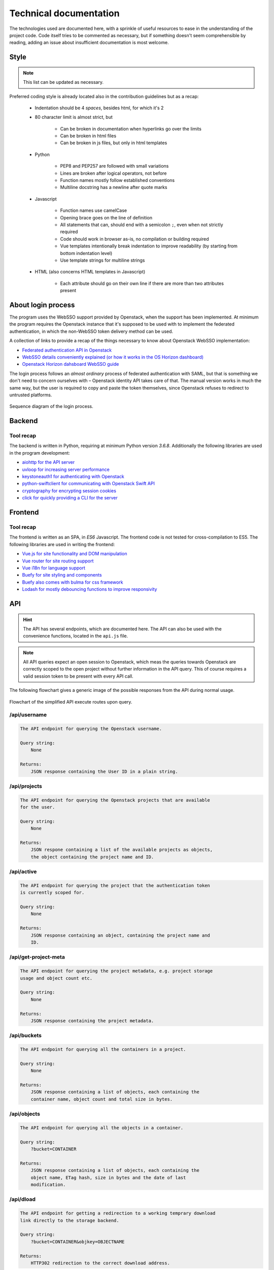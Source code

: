 Technical documentation
=======================
The technologies used are documented here, with a sprinkle of useful resources
to ease in the understanding of the project code. Code itself tries to be
commented as necessary, but if something doesn't seem comprehensible by
reading, adding an issue about insufficient documentation is most welcome.

Style
-----

.. note::
    This list can be updated as necessary.

Preferred coding style is already located also in the contribution guidelines
but as a recap:

    * Indentation should be 4 *spaces*, besides html, for which it's 2
    * 80 character limit is almost strict, but

        - Can be broken in documentation when hyperlinks go over the limits
        - Can be broken in html files
        - Can be broken in js files, but only in html templates

    * Python

        - PEP8 and PEP257 are followed with small variations
        - Lines are broken after logical operators, not before
        - Function names mostly follow established conventions
        - Multiline docstring has a newline after quote marks

    * Javascript

        - Function names use camelCase
        - Opening brace goes on the line of definition
        - All statements that can, should end with a semicolon ``;``, even
          when not strictly required
        - Code should work in browser as-is, no compilation or building
          required
        - Vue templates intentionally break indentation to improve
          readability (by starting from bottom indentation level)
        - Use template strings for multiline strings

    * HTML (also concerns HTML templates in Javascript)

        - Each attribute should go on their own line if there are more than
          two attributes present

About login process
-------------------
The program uses the WebSSO support provided by Openstack, when the support
has been implemented. At minimum the program requires the Openstack instance
that it's supposed to be used with to implement the federated authentication,
in which the non-WebSSO token delivery method can be used.

A collection of links to provide a recap of the things necessary to know about
Openstack WebSSO implementation:

* `Federated authentication API in Openstack <https://docs.openstack.org/keystone/pike/advanced-topics/federation/federated_identity.html>`_
* `WebSSO details conveniently explained (or how it works in the OS Horizon dashboard) <http://www.gazlene.net/demystifying-keystone-federation.html>`_
* `Openstack Horizon dahsboard WebSSO guide <https://docs.openstack.org/keystone/pike/advanced-topics/federation/websso.html>`_

The login process follows an *almost ordinary* process of federated
authentication with SAML, but that is something we don't need to concern
ourselves with – Openstack identity API takes care of that. The manual
version works in much the same way, but the user is required to copy and
paste the token themselves, since Openstack refuses to redirect to untrusted
platforms.

.. figure:: ./_static/images/WebSSO_login.svg
    :scale: 66%
    :alt: Sequence diagram of the login process
    :align: center

    Sequence diagram of the login process.

Backend
-------
Tool recap
~~~~~~~~~~
The backend is written in Python, requiring at minimum Python version `3.6.8`.
Additionally the following libraries are used in the program development:

* `aiohttp for the API server <https://aiohttp.readthedocs.io/en/stable/>`_
* `uvloop for increasing server performance <https://uvloop.readthedocs.io/>`_
* `keystoneauth1 for authenticating with Openstack <https://docs.openstack.org/keystoneauth/latest/>`_
* `python-swiftclient for communicating with Openstack Swift API <https://docs.openstack.org/python-swiftclient/latest/>`_
* `cryptography for encrypting session cookies <https://docs.openstack.org/python-swiftclient/latest/>`_
* `click for quickly providing a CLI for the server <https://click.palletsprojects.com/en/7.x/>`_

Frontend
--------
Tool recap
~~~~~~~~~~
The frontend is written as an SPA, in *ES6* Javascript. The frontend code is
not tested for cross-compilation to ES5. The following libraries are used in
writing the frontend:

* `Vue.js for site functionality and DOM manipulation <https://vuejs.org/>`_
* `Vue router for site routing support <https://router.vuejs.org/>`_
* `Vue i18n for language support <https://router.vuejs.org/>`_
* `Buefy for site styling and components <https://buefy.org/>`_
* `Buefy also comes with bulma for css framework <https://bulma.io/>`_
* `Lodash for mostly debouncing functions to improve responsivity <https://lodash.com/>`_

API
---
.. hint::
    The API has several endpoints, which are documented here. The API can
    also be used with the convenience functions, located in the ``api.js``
    file.

.. note::
    All API queries expect an open session to Openstack, which meas the
    queries towards Openstack are correctly scoped to the open project
    without further information in the API query. This of course requires
    a valid session token to be present with every API call.

The following flowchart gives a generic image of the possible responses from
the API during normal usage.

.. figure:: ./_static/images/API_flow.svg
    :scale: 50%
    :alt: Flowchart of the simplified API execute routes.
    :align: center

    Flowchart of the simplified API execute routes upon query.

/api/username
~~~~~~~~~~~~~

.. code-block::

    The API endpoint for querying the Openstack username.

    Query string:
        None

    Returns:
        JSON response containing the User ID in a plain string.

/api/projects
~~~~~~~~~~~~~

.. code-block::

    The API endpoint for querying the Openstack projects that are available
    for the user.

    Query string:
        None

    Returns:
        JSON respone containing a list of the available projects as objects,
        the object containing the project name and ID.

/api/active
~~~~~~~~~~~

.. code-block::

    The API endpoint for querying the project that the authentication token
    is currently scoped for.

    Query string:
        None

    Returns:
        JSON response containing an object, containing the project name and
        ID.

/api/get-project-meta
~~~~~~~~~~~~~~~~~~~~~

.. code-block::

    The API endpoint for querying the project metadata, e.g. project storage
    usage and object count etc.

    Query string:
        None

    Returns:
        JSON response containing the project metadata.

/api/buckets
~~~~~~~~~~~~

.. code-block::

    The API endpoint for querying all the containers in a project.

    Query string:
        None

    Returns:
        JSON response containing a list of objects, each containing the
        container name, object count and total size in bytes.

/api/objects
~~~~~~~~~~~~

.. code-block::

    The API endpoint for querying all the objects in a container.

    Query string:
        ?bucket=CONTAINER

    Returns:
        JSON response containing a list of objects, each containing the
        object name, ETag hash, size in bytes and the date of last
        modification.

/api/dload
~~~~~~~~~~

.. code-block::

    The API endpoint for getting a redirection to a working temprary download
    link directly to the storage backend.

    Query string:
        ?bucket=CONTAINER&objkey=OBJECTNAME

    Returns:
        HTTP302 redirection to the correct download address.

/api/meta
~~~~~~~~~

.. code-block::

    The API endpoint for querying container or object metadata. The API
    handles the parsing of S3 generated metadata into a usable form.
    When querying multiple objects, the objects can be separated by a comma.

    Query string:
        ?container=CONTAINER or ?container=CONTAINER&object=[OBJECTNAMES]

    Returns:
        JSON response containing either an object containing container
        metadata in full, or a list containing the object metadata in
        objects.

Tests
-----
Tool recap
~~~~~~~~~~
Tests are written to be run with `Pytest <https://docs.pytest.org/en/latest/>`_. The following libraries are used in
writing the tests:

* `tox for test automation <https://tox.readthedocs.io/en/latest/>`_
* `selenium-python for UI test automation <https://selenium-python.readthedocs.io/>`_
* `asynctest for implementing async testing with TestCase class <https://asynctest.readthedocs.io/en/latest/>`_
* `pytest-timeout for timing out UI tests, which can hang when failing <https://pypi.org/project/pytest-timeout/1.2.1/>`_

UI tests also require the WebDrivers for Chrome and Firefox, if tests are to
be run locally.

* `WebDriver for Chrome <https://chromedriver.chromium.org/>`_
* `WebDriver for Firefox <https://github.com/mozilla/geckodriver/releases>`_

Documentation
-------------

Builds
~~~~~~
The documentation is automatically built with `sphinx <http://www.sphinx-doc.org/en/master/>`_

Screenshots
~~~~~~~~~~~
Selenium and the test server are also used for automating the documentation
screenshots.

Charts
~~~~~~
The charts in documentation are made with `Dia <http://dia-installer.de/doc/en/index.html>`_. The program is old
fashioned, but versatile and can be installed without adding repositories,
with the added benefit of not requiring the use of browser toools for making
the charts. Charts are located in ``docs/charts``, and the exported vector
graphics file is linked into the documentation image directory.
